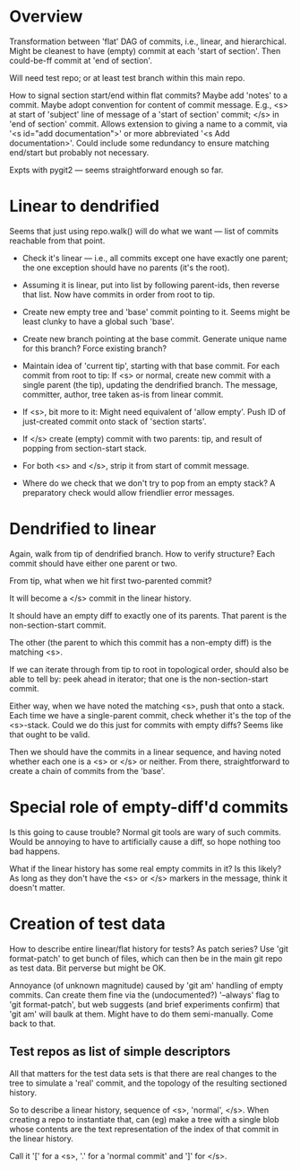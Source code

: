 * Overview

Transformation between 'flat' DAG of commits, i.e., linear, and
hierarchical.  Might be cleanest to have (empty) commit at each 'start
of section'.  Then could-be-ff commit at 'end of section'.

Will need test repo; or at least test branch within this main repo.

How to signal section start/end within flat commits?  Maybe add 'notes'
to a commit.  Maybe adopt convention for content of commit message.
E.g., <s> at start of 'subject' line of message of a 'start of section'
commit; </s> in 'end of section' commit.  Allows extension to giving a
name to a commit, via '<s id="add documentation">' or more abbreviated
'<s Add documentation>'.  Could include some redundancy to ensure
matching end/start but probably not necessary.

Expts with pygit2 --- seems straightforward enough so far.


* Linear to dendrified

Seems that just using repo.walk() will do what we want --- list of
commits reachable from that point.

- Check it's linear --- i.e., all commits except one have exactly one
  parent; the one exception should have no parents (it's the root).

- Assuming it is linear, put into list by following parent-ids, then
  reverse that list.  Now have commits in order from root to tip.

- Create new empty tree and 'base' commit pointing to it.  Seems might
  be least clunky to have a global such 'base'.

- Create new branch pointing at the base commit.  Generate unique name
  for this branch?  Force existing branch?

- Maintain idea of 'current tip', starting with that base commit.  For
  each commit from root to tip: If <s> or normal, create new commit with
  a single parent (the tip), updating the dendrified branch.  The
  message, committer, author, tree taken as-is from linear commit.

- If <s>, bit more to it: Might need equivalent of 'allow empty'.  Push
  ID of just-created commit onto stack of 'section starts'.

- If </s> create (empty) commit with two parents: tip, and result of
  popping from section-start stack.

- For both <s> and </s>, strip it from start of commit message.

- Where do we check that we don't try to pop from an empty stack?  A
  preparatory check would allow friendlier error messages.


* Dendrified to linear

Again, walk from tip of dendrified branch.  How to verify structure?
Each commit should have either one parent or two.

From tip, what when we hit first two-parented commit?

It will become a </s> commit in the linear history.

It should have an empty diff to exactly one of its parents.  That parent
is the non-section-start commit.

The other (the parent to which this commit has a non-empty diff) is the
matching <s>.

If we can iterate through from tip to root in topological order, should
also be able to tell by: peek ahead in iterator; that one is the
non-section-start commit.

Either way, when we have noted the matching <s>, push that onto a
stack.  Each time we have a single-parent commit, check whether it's the
top of the <s>-stack.  Could we do this just for commits with empty
diffs?  Seems like that ought to be valid.

Then we should have the commits in a linear sequence, and having noted
whether each one is a <s> or </s> or neither.  From there,
straightforward to create a chain of commits from the 'base'.


* Special role of empty-diff'd commits

Is this going to cause trouble?  Normal git tools are wary of such
commits.  Would be annoying to have to artificially cause a diff, so
hope nothing too bad happens.

What if the linear history has some real empty commits in it?  Is this
likely?  As long as they don't have the <s> or </s> markers in the
message, think it doesn't matter.


* Creation of test data

How to describe entire linear/flat history for tests?  As patch series?
Use 'git format-patch' to get bunch of files, which can then be in the
main git repo as test data.   Bit perverse but might be OK.

Annoyance (of unknown magnitude) caused by 'git am' handling of empty
commits.  Can create them fine via the (undocumented?) '--always' flag
to 'git format-patch', but web suggests (and brief experiments confirm)
that 'git am' will baulk at them.  Might have to do them semi-manually.
Come back to that.

** Test repos as list of simple descriptors

All that matters for the test data sets is that there are real changes
to the tree to simulate a 'real' commit, and the topology of the
resulting sectioned history.

So to describe a linear history, sequence of <s>, 'normal', </s>.  When
creating a repo to instantiate that, can (eg) make a tree with a single
blob whose contents are the text representation of the index of that
commit in the linear history.

Call it '[' for a <s>, '.' for a 'normal commit' and ']' for </s>.

